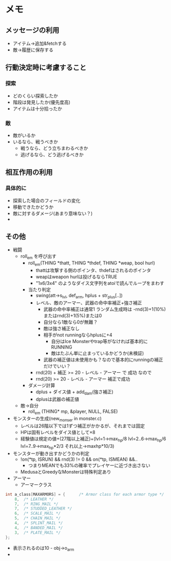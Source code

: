 * メモ
** メッセージの利用
- アイテム→追加&fetchする
- 敵→履歴に保存する
** 行動決定時に考慮すること
*** 探索
- どのくらい探索したか
- 階段は発見したか(優先度高)
- アイテムは十分拾ったか
*** 敵
- 敵がいるか
- いるなら、戦うべきか
  - 戦うなら、どう立ちまわるべきか
  - 逃げるなら、どう逃げるべきか
** 相互作用の利用
*** 具体的に
- 探索した場合のフィールドの変化
- 移動できたかどうか
- 敵に対するダメージ(あまり意味ない？)
- 
** その他
- 戦闘
  - roll_em を呼び出す
    - roll_em(THING *thatt, THING *thdef, THING *weap, bool hurl)
      - thattは攻撃する側のポインタ、thdefはされるのポインタ
      - weapはweapon hurlは投げるならTRUE
      - "1x6/3x4" のようなダイス文字列をatoiで読んでループをまわす
    - 当たり判定
      - swing(att->s_lvl, def_arm, hplus + str_plus[..])
      - レベル、敵のアーマー、武器の命中率補正+強さ補正
        - 武器の命中率補正は通常1 ランダム生成時は -rnd(3)+1(10%)またはrnd(3)+1(5%)または0
        - 自分なら1敵なら0が無難？
        - 敵は強さ補正なし
        - 相手がnot runningならhplusに+4
          - 自分はIce Monsterやtrap等がなければ基本的にRUNNING
          - 敵はたぶん単に止まっているかどうか(未検証)
        - 武器の補正値は未使用かも？なので基本的にrunningの補正だけでいい？
      - rnd(20) + 補正 >= 20 - レベル - アーマー で 成功 なので
      - rnd(20) >= 20 - レベル - アーマー 補正で成功
    - ダメージ計算
      - dplus + ダイス値 + add_dam(強さ補正)
      - dplusは武器の補正値 
  - 敵→自分
    - roll_em (THING* mp, &player, NULL, FALSE)
- モンスターの生成(new_monser in monster.c)
  - レベルは26階以下では1ずつ補正がかかるが、それまでは固定
  - HPは固有レベルをダイス値として×8
  - 経験値は規定の値+(27階以上補正)+(lvl=1->max_hp/8 lvl=2..6->max_hp/6 lvl=7..9->max_hp*2/3 それ以上->maxhp*10/3)
- モンスターが動き出すかどうかの判定
  - !on(*tp, ISRUN) && rnd(3) != 0 && on(*tp, ISMEAN) &&..
    - つまりMEANでも33%の確率でプレイヤーに近づき出さない
  - MedusaとGreedyなMonsterは特殊判定あり
- アーマー
  - アーマークラス
#+BEGIN_SRC c
int a_class[MAXARMORS] = {		/* Armor class for each armor type */
	8,	/* LEATHER */
	7,	/* RING_MAIL */
	7,	/* STUDDED_LEATHER */
	6,	/* SCALE_MAIL */
	5,	/* CHAIN_MAIL */
	4,	/* SPLINT_MAIL */
	4,	/* BANDED_MAIL */
	3,	/* PLATE_MAIL */
};
#+END_SRC
  - 表示されるのは10 - obj->o_arm
  - 
